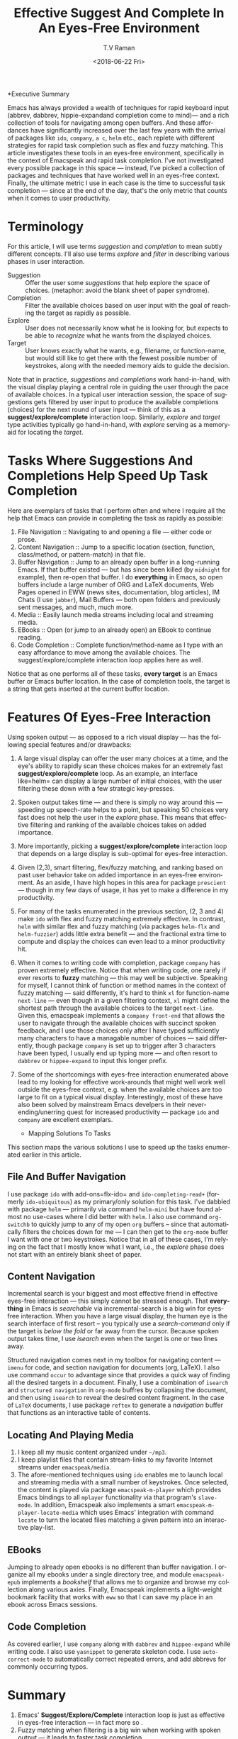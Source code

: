 *Executive Summary 

Emacs has always provided a wealth of techniques for rapid keyboard
input (abbrev, dabbrev, hippie-expandand completion come to mind)---
and a rich collection of tools for navigating among open buffers. And
these affordances have significantly increased over the last few years
with the arrival of packages like =ido=, =company=, =a c=, =helm=
etc., each replete with different strategies for rapid task completion
such as flex and fuzzy matching. This article investigates these tools
in an eyes-free environment, specifically in the context of Emacspeak
and rapid task completion. I've not investigated every possible
package in this space --- instead, I've picked a collection of
packages and techniques that have worked well in an eyes-free
context. Finally, the ultimate metric I use in each case is the time
to successful task completion --- since at the end of the day, that's
the only metric that counts when it comes to user productivity.

* Terminology 

For this article, I will use terms /suggestion/ and /completion/ to
mean  subtly different concepts. I'll also use terms /explore/ and
/filter/ in describing various phases in user interaction.

  - Suggestion :: Offer the user some /suggestions/ that help explore the
                  space of choices. (metaphor: avoid the blank sheet
                  of paper syndrome).
  - Completion  ::  Filter the available choices based on user input
                   with the goal of reaching the target as rapidly as possible.
  - Explore  ::  User does not necessarily know what he is looking
                for, but expects to be able to /recognize/ what he
                wants from the displayed choices.
  - Target  ::  User knows exactly what he wants, e.g., filename, or
               function-name, but would still like to get there with
               the fewest possible number of keystrokes, along with
               the needed memory aids to guide the decision.
  

Note that in practice, /suggestions/ and /completions/ work
hand-in-hand, with the visual display playing a central role in
guiding the user through the pace of available choices. In a typical
user interaction session, the space of suggestions gets filtered by
user input to produce the available completions (choices) for the next
round of user input --- think of this as a
*suggest/explore/complete* interaction loop. Similarly, /explore/ and
/target/ type activities typically go hand-in-hand, with /explore/
serving as a memory-aid for locating the /target/.


*  Tasks Where Suggestions And Completions Help Speed Up Task Completion

Here are exemplars of tasks that I perform often and where I require
all the help that Emacs can provide in completing the task as rapidly
as possible:

  1. File Navigation  :: Navigating to and opening a file  --- either code or prose.
  2. Content Navigation :: Jump  to a
    specific location (section, function, class/method, or pattern-match) in
     that file.
  3. Buffer Navigation :: Jump to an already open buffer in  a long-running Emacs.
   If that buffer existed --- but has since been killed (by
    =midnight= for example), then re-open that buffer.
    I do *everything* in Emacs, so open buffers include  a large
     number of ORG and LaTeX documents,  Web Pages opened in  EWW 
     (news sites, documentation, blog articles), IM Chats (I use
     =jabber=), Mail  Buffers --- both open folders and previously
     sent messages,  and much, much more.
  4. Media :: Easily launch media streams including local and streaming media.
  5. EBooks :: Open (or jump to an already open)  an EBook to continue reading.
  6. Code Completion :: Complete function/method-name  as I type  with an easy
    affordance to move among the available choices. The
    suggest/explore/complete interaction loop applies here as well.
     
  
Notice that as one performs all of these tasks, *every target* is an
Emacs buffer  or Emacs buffer location. In the case of completion
tools, the target is a string that gets inserted at the current buffer location.

* Features Of Eyes-Free Interaction

Using spoken output --- as opposed to a rich visual display ---  has
the following special features and/or drawbacks:

  1. A large visual display can offer the user many choices at a time,
     and the eye's ability to rapidly scan these choices makes for an
     extremely fast *suggest/explore/complete* loop. As an example, an
     interface like=helm= can display a large number of initial
     choices, with the user  filtering these down with a few strategic key-presses.
  2. Spoken output takes time --- and there is simply no way around
     this --- speeding up speech-rate helps to a point, but speaking
     50 choices very fast does not help the user  in the /explore/
     phase. This means that  effective filtering and ranking of the available
     choices takes on added importance.
  3. More importantly, picking a *suggest/explore/complete*
     interaction loop that depends on a large display is sub-optimal
     for eyes-free interaction.
  4. Given (2,3), smart filtering, flex/fuzzy matching, and ranking
     based on past user behavior take on added importance in an
     eyes-free environment. As an aside, I have high hopes in this
     area for package =prescient= --- though in my few days of usage,
     it has yet to  make a  difference in my productivity.
  5. For many of the tasks enumerated in the previous section, (2, 3
     and 4) make =ido= with flex and fuzzy matching extremely
     effective. In contrast, =helm= with similar flex and fuzzy
     matching (via packages =helm-flx= and =helm-fuzzier=) adds little
     extra benefit --- and the fractional extra time to compute and
     display the choices can even lead to a minor productivity hit.
  6. When it comes to writing code with completion, package =company=
     has proven extremely effective. Notice that when writing code,
     one rarely if ever resorts to *fuzzy* matching --- this may well
     be  subjective. Speaking for myself, I cannot think of function
     or method names in the context of fuzzy matching --- said
     differently, it's hard to think =xl= for function-name
     =next-line= --- even though in a given filtering context, =xl=
     might define the shortest path through the available choices to
     the target =next-line=. Given this, emacspeak implements a
     =company front-end= that allows the user to navigate through the
     available choices with succinct spoken feedback, and I use those
     choices only after I have  typed sufficiently many characters to
     have a managable number of choices --- said differently, though
     package =company= is set up to trigger after 3 characters have
     been typed, I usually end up typing more --- and  often resort to
     =dabbrev= or =hippee-expand= to  input this longer prefix.
  7. Some of the shortcomings  with eyes-free interaction enumerated
     above lead to my looking for effective work-arounds  that  might
     well work well outside the eyes-free context, e.g. when the
     available choices are too large to fit on a typical visual
     display. Interestingly, most of these have also been solved by
     mainstream Emacs develpers in their never-ending/unerring quest for increased
     productivity --- package =ido= and =company= are excellent exemplars.
 

    * Mapping Solutions To Tasks 

This section maps the various solutions I use to speed up the tasks
enumerated earlier in this article.

** File And Buffer Navigation

I use package =ido= with add-ons=flx-ido= and  =ido-completing-read+=
(formerly =ido-ubiquitous=) as my primary/only solution for this
task. I've dabbled with package =helm= --- primarily via command
=helm-mini= but have found almost no use-cases where I did better with
=helm=. I also use command =org-switchb= to quickly jump to any of my
open =org= buffers -- since that automatically filters the choices
down for me --- I can then get to the =org-mode= buffer I want with
one or two keystrokes. Notice that in  all of these cases, I'm relying
on the fact that I mostly know what I want, i.e., the /explore/ phase
does not start with an entirely blank sheet of paper.

** Content Navigation 

Incremental search is your biggest and most effective friend in
effective eyes-free interaction --- this simply cannot be stressed
enough. That *everything* in Emacs is /searchable/ via
incremental-search is a big win for eyes-free interaction. When you
have a large visual display, the human eye is the search interface of
first resort -- you typically use a /search-command/ only if the
target is /below the fold/ or far away from the cursor. Because spoken
output takes time, I use /isearch/ even when the target is one or two
lines away.

Structured navigation comes next in my toolbox for navigating content
--- =imenu= for code, and section navigation for documents (org,
LaTeX). I also use command =occur= to advantage since that provides a
quick way of finding all the desired targets in a document. Finally, I
use a combination of =isearch= and =structured navigation= in
=org-mode= buffres by collapsing the document, and then using
=isearch= to reveal the desired content fragment.
In the case of =LaTeX= documents, I use  package =reftex= to
generate a /navigation/ buffer that functions as an interactive table
of contents. 

** Locating And Playing Media 

  1. I keep all my music content organized under  =~/mp3=.
  2. I keep playlist files that contain stream-links to my favorite
     Internet streams under =emacspeak/media=.
  3. The afore-mentioned  techniques using =ido=  enables me to launch
     local and streaming media with a small number of keystrokes. Once
     selected, the content is played via package =emacspeak-m-player=
     which provides Emacs bindings to all  =mplayer=  functionality
     via that program's =slave-mode=. In addition, Emacspeak also
     implements a  smart =emacspeak-m-player-locate-media= which uses
     Emacs' integration with command =locate= to  turn the located
     files matching a given pattern into an interactive play-list.

** EBooks 

Jumping to already open ebooks is no different than buffer
     navigation.  I organize all my ebooks under a single directory
     tree, and module =emacspeak-epub= implements a /bookshelf/ that
     allows me to organize and browse my collection along various
     axies. Finally, Emacspeak implements a light-weight bookmark
     facility that works with =eww= so that I can save my place in an
     ebook across Emacs sessions.

** Code Completion 

As covered earlier, I use =company= along with =dabbrev= and
     =hippee-expand= while writing code. I also use =yasnippet= to
     generate skeleton code. I use =auto-correct-mode= to
     automatically correct repeated errors, and add abbrevs for
     commonly occurring typos. 
     
* Summary 

1. Emacs' *Suggest/Explore/Complete* interaction loop is just as
   effective in eyes-free interaction --- in fact more so .
2. Fuzzy matching when filtering is a big win when working with spoken
   output --- it leads to faster task completion.
3.  Navigating ones  computing environment based on  the underlying
   structure and semantics of electronic content is a major win ---
   both when working with a visual  or spoken display. The advantages
   just become evident far sooner in the eyes-free context due to the
   inherently temporal nature of spoken interaction. 




#+OPTIONS: ':nil *:t -:t ::t <:t H:3 \n:nil ^:t arch:headline
#+OPTIONS: author:t broken-links:nil c:nil creator:nil
#+OPTIONS: d:(not "LOGBOOK") date:t e:t email:nil f:t inline:t num:t
#+OPTIONS: p:nil pri:nil prop:nil stat:t tags:t tasks:t tex:t
#+OPTIONS: timestamp:t title:t toc:nil todo:t |:t
#+TITLE: Effective Suggest And Complete In An Eyes-Free Environment
#+DATE: <2018-06-22 Fri>
#+AUTHOR: T.V Raman
#+EMAIL: raman@google.com
#+LANGUAGE: en
#+SELECT_TAGS: export
#+EXCLUDE_TAGS: noexport
#+CREATOR: Emacs 27.0.50 (Org mode 9.1.13)
